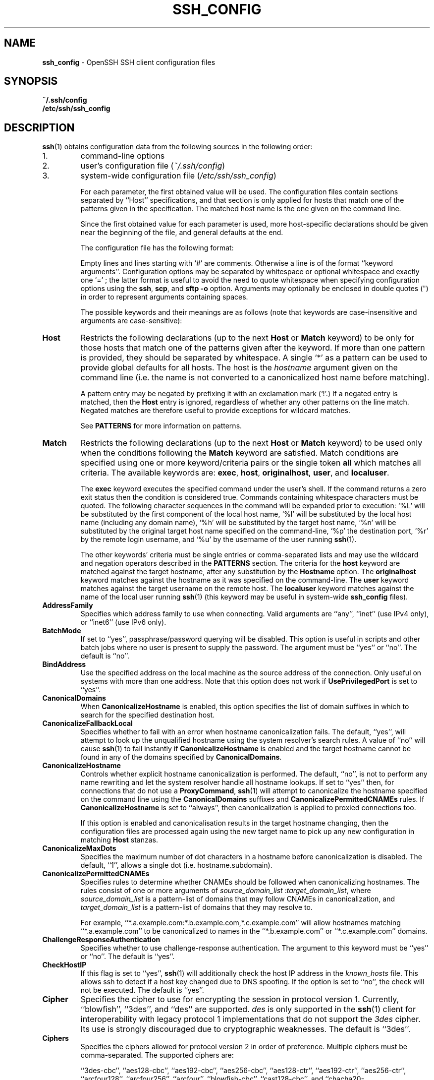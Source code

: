 .TH SSH_CONFIG 5 "February 23 2014 " ""
.SH NAME
\fBssh_config\fP
\- OpenSSH SSH client configuration files
.SH SYNOPSIS
.br
\fB~/.ssh/config\fP
.br
\fB/etc/ssh/ssh_config\fP
.SH DESCRIPTION
\fBssh\fP(1)
obtains configuration data from the following sources in
the following order:

.IP 1.
command-line options
.IP 2.
user's configuration file
(\fI~/.ssh/config\fP)
.IP 3.
system-wide configuration file
(\fI/etc/ssh/ssh_config\fP)

For each parameter, the first obtained value
will be used.
The configuration files contain sections separated by
``Host''
specifications, and that section is only applied for hosts that
match one of the patterns given in the specification.
The matched host name is the one given on the command line.

Since the first obtained value for each parameter is used, more
host-specific declarations should be given near the beginning of the
file, and general defaults at the end.

The configuration file has the following format:

Empty lines and lines starting with
`#'
are comments.
Otherwise a line is of the format
``keyword arguments''.
Configuration options may be separated by whitespace or
optional whitespace and exactly one
`=' ;
the latter format is useful to avoid the need to quote whitespace
when specifying configuration options using the
\fBssh\fP,
\fBscp\fP,
and
\fBsftp\fP
\fB\-o\fP
option.
Arguments may optionally be enclosed in double quotes
(\&")
in order to represent arguments containing spaces.

The possible
keywords and their meanings are as follows (note that
keywords are case-insensitive and arguments are case-sensitive):
.TP
\fBHost\fP
Restricts the following declarations (up to the next
\fBHost\fP
or
\fBMatch\fP
keyword) to be only for those hosts that match one of the patterns
given after the keyword.
If more than one pattern is provided, they should be separated by whitespace.
A single
`*'
as a pattern can be used to provide global
defaults for all hosts.
The host is the
\fIhostname\fP
argument given on the command line (i.e. the name is not converted to
a canonicalized host name before matching).

A pattern entry may be negated by prefixing it with an exclamation mark
(`!\&'.)
If a negated entry is matched, then the
\fBHost\fP
entry is ignored, regardless of whether any other patterns on the line
match.
Negated matches are therefore useful to provide exceptions for wildcard
matches.

See
.B PATTERNS
for more information on patterns.
.TP
\fBMatch\fP
Restricts the following declarations (up to the next
\fBHost\fP
or
\fBMatch\fP
keyword) to be used only when the conditions following the
\fBMatch\fP
keyword are satisfied.
Match conditions are specified using one or more keyword/criteria pairs
or the single token
\fBall\fP
which matches all criteria.
The available keywords are:
\fBexec\fP,
\fBhost\fP,
\fBoriginalhost\fP,
\fBuser\fP,
and
\fBlocaluser\fP.

The
\fBexec\fP
keyword executes the specified command under the user's shell.
If the command returns a zero exit status then the condition is considered true.
Commands containing whitespace characters must be quoted.
The following character sequences in the command will be expanded prior to
execution:
`%L'
will be substituted by the first component of the local host name,
`%l'
will be substituted by the local host name (including any domain name),
`%h'
will be substituted by the target host name,
`%n'
will be substituted by the original target host name
specified on the command-line,
`%p'
the destination port,
`%r'
by the remote login username, and
`%u'
by the username of the user running
\fBssh\fP(1).

The other keywords' criteria must be single entries or comma-separated
lists and may use the wildcard and negation operators described in the
.B PATTERNS
section.
The criteria for the
\fBhost\fP
keyword are matched against the target hostname, after any substitution
by the
\fBHostname\fP
option.
The
\fBoriginalhost\fP
keyword matches against the hostname as it was specified on the command-line.
The
\fBuser\fP
keyword matches against the target username on the remote host.
The
\fBlocaluser\fP
keyword matches against the name of the local user running
\fBssh\fP(1)
(this keyword may be useful in system-wide
\fBssh_config\fP
files).
.TP
\fBAddressFamily\fP
Specifies which address family to use when connecting.
Valid arguments are
``any'',
``inet''
(use IPv4 only), or
``inet6''
(use IPv6 only).
.TP
\fBBatchMode\fP
If set to
``yes'',
passphrase/password querying will be disabled.
This option is useful in scripts and other batch jobs where no user
is present to supply the password.
The argument must be
``yes''
or
``no''.
The default is
``no''.
.TP
\fBBindAddress\fP
Use the specified address on the local machine as the source address of
the connection.
Only useful on systems with more than one address.
Note that this option does not work if
\fBUsePrivilegedPort\fP
is set to
``yes''.
.TP
\fBCanonicalDomains\fP
When
\fBCanonicalizeHostname\fP
is enabled, this option specifies the list of domain suffixes in which to
search for the specified destination host.
.TP
\fBCanonicalizeFallbackLocal\fP
Specifies whether to fail with an error when hostname canonicalization fails.
The default,
``yes'',
will attempt to look up the unqualified hostname using the system resolver's
search rules.
A value of
``no''
will cause
\fBssh\fP(1)
to fail instantly if
\fBCanonicalizeHostname\fP
is enabled and the target hostname cannot be found in any of the domains
specified by
\fBCanonicalDomains\fP.
.TP
\fBCanonicalizeHostname\fP
Controls whether explicit hostname canonicalization is performed.
The default,
``no'',
is not to perform any name rewriting and let the system resolver handle all
hostname lookups.
If set to
``yes''
then, for connections that do not use a
\fBProxyCommand\fP,
\fBssh\fP(1)
will attempt to canonicalize the hostname specified on the command line
using the
\fBCanonicalDomains\fP
suffixes and
\fBCanonicalizePermittedCNAMEs\fP
rules.
If
\fBCanonicalizeHostname\fP
is set to
``always'',
then canonicalization is applied to proxied connections too.

If this option is enabled and canonicalisation results in the target hostname
changing, then the configuration files are processed again using the new
target name to pick up any new configuration in matching
\fBHost\fP
stanzas.
.TP
\fBCanonicalizeMaxDots\fP
Specifies the maximum number of dot characters in a hostname before
canonicalization is disabled.
The default,
``1'',
allows a single dot (i.e. hostname.subdomain).
.TP
\fBCanonicalizePermittedCNAMEs\fP
Specifies rules to determine whether CNAMEs should be followed when
canonicalizing hostnames.
The rules consist of one or more arguments of
\fIsource_domain_list\fP :\fItarget_domain_list\fP,
where
\fIsource_domain_list\fP
is a pattern-list of domains that may follow CNAMEs in canonicalization,
and
\fItarget_domain_list\fP
is a pattern-list of domains that they may resolve to.

For example,
``*.a.example.com:*.b.example.com,*.c.example.com''
will allow hostnames matching
``*.a.example.com''
to be canonicalized to names in the
``*.b.example.com''
or
``*.c.example.com''
domains.
.TP
\fBChallengeResponseAuthentication\fP
Specifies whether to use challenge-response authentication.
The argument to this keyword must be
``yes''
or
``no''.
The default is
``yes''.
.TP
\fBCheckHostIP\fP
If this flag is set to
``yes'',
\fBssh\fP(1)
will additionally check the host IP address in the
\fIknown_hosts\fP
file.
This allows ssh to detect if a host key changed due to DNS spoofing.
If the option is set to
``no'',
the check will not be executed.
The default is
``yes''.
.TP
\fBCipher\fP
Specifies the cipher to use for encrypting the session
in protocol version 1.
Currently,
``blowfish'',
``3des'',
and
``des''
are supported.
\fIdes\fP
is only supported in the
\fBssh\fP(1)
client for interoperability with legacy protocol 1 implementations
that do not support the
\fI3des\fP
cipher.
Its use is strongly discouraged due to cryptographic weaknesses.
The default is
``3des''.
.TP
\fBCiphers\fP
Specifies the ciphers allowed for protocol version 2
in order of preference.
Multiple ciphers must be comma-separated.
The supported ciphers are:

``3des-cbc'',
``aes128-cbc'',
``aes192-cbc'',
``aes256-cbc'',
``aes128-ctr'',
``aes192-ctr'',
``aes256-ctr'',
``arcfour128'',
``arcfour256'',
``arcfour'',
``blowfish-cbc'',
``cast128-cbc'',
and
``chacha20-poly1305@openssh.com''.

The default is:

aes128-ctr,aes192-ctr,aes256-ctr,arcfour256,arcfour128,
.br
chacha20-poly1305@openssh.com,
.br
aes128-cbc,3des-cbc,blowfish-cbc,cast128-cbc,aes192-cbc,
.br
aes256-cbc,arcfour
.br

The list of available ciphers may also be obtained using the
\fB\-Q\fP
option of
\fBssh\fP(1).
.TP
\fBClearAllForwardings\fP
Specifies that all local, remote, and dynamic port forwardings
specified in the configuration files or on the command line be
cleared.
This option is primarily useful when used from the
\fBssh\fP(1)
command line to clear port forwardings set in
configuration files, and is automatically set by
\fBscp\fP(1)
and
\fBsftp\fP(1).
The argument must be
``yes''
or
``no''.
The default is
``no''.
.TP
\fBCompression\fP
Specifies whether to use compression.
The argument must be
``yes''
or
``no''.
The default is
``no''.
.TP
\fBCompressionLevel\fP
Specifies the compression level to use if compression is enabled.
The argument must be an integer from 1 (fast) to 9 (slow, best).
The default level is 6, which is good for most applications.
The meaning of the values is the same as in
\fBgzip\fP(1).
Note that this option applies to protocol version 1 only.
.TP
\fBConnectionAttempts\fP
Specifies the number of tries (one per second) to make before exiting.
The argument must be an integer.
This may be useful in scripts if the connection sometimes fails.
The default is 1.
.TP
\fBConnectTimeout\fP
Specifies the timeout (in seconds) used when connecting to the
SSH server, instead of using the default system TCP timeout.
This value is used only when the target is down or really unreachable,
not when it refuses the connection.
.TP
\fBControlMaster\fP
Enables the sharing of multiple sessions over a single network connection.
When set to
``yes'',
\fBssh\fP(1)
will listen for connections on a control socket specified using the
\fBControlPath\fP
argument.
Additional sessions can connect to this socket using the same
\fBControlPath\fP
with
\fBControlMaster\fP
set to
``no''
(the default).
These sessions will try to reuse the master instance's network connection
rather than initiating new ones, but will fall back to connecting normally
if the control socket does not exist, or is not listening.

Setting this to
``ask''
will cause ssh
to listen for control connections, but require confirmation using the
.IR SSH_ASKPASS
program before they are accepted (see
\fBssh-add\fP(1)
for details).
If the
\fBControlPath\fP
cannot be opened,
ssh will continue without connecting to a master instance.

X11 and
\fBssh-agent\fP(1)
forwarding is supported over these multiplexed connections, however the
display and agent forwarded will be the one belonging to the master
connection i.e. it is not possible to forward multiple displays or agents.

Two additional options allow for opportunistic multiplexing: try to use a
master connection but fall back to creating a new one if one does not already
exist.
These options are:
``auto''
and
``autoask''.
The latter requires confirmation like the
``ask''
option.
.TP
\fBControlPath\fP
Specify the path to the control socket used for connection sharing as described
in the
\fBControlMaster\fP
section above or the string
``none''
to disable connection sharing.
In the path,
`%L'
will be substituted by the first component of the local host name,
`%l'
will be substituted by the local host name (including any domain name),
`%h'
will be substituted by the target host name,
`%n'
will be substituted by the original target host name
specified on the command line,
`%p'
the destination port,
`%r'
by the remote login username, and
`%u'
by the username of the user running
\fBssh\fP(1).
It is recommended that any
\fBControlPath\fP
used for opportunistic connection sharing include
at least %h, %p, and %r.
This ensures that shared connections are uniquely identified.
.TP
\fBControlPersist\fP
When used in conjunction with
\fBControlMaster\fP,
specifies that the master connection should remain open
in the background (waiting for future client connections)
after the initial client connection has been closed.
If set to
``no'',
then the master connection will not be placed into the background,
and will close as soon as the initial client connection is closed.
If set to
``yes'',
then the master connection will remain in the background indefinitely
(until killed or closed via a mechanism such as the
\fBssh\fP(1)
``Fl O No exit''
option).
If set to a time in seconds, or a time in any of the formats documented in
\fBsshd_config\fP(5),
then the backgrounded master connection will automatically terminate
after it has remained idle (with no client connections) for the
specified time.
.TP
\fBDynamicForward\fP
Specifies that a TCP port on the local machine be forwarded
over the secure channel, and the application
protocol is then used to determine where to connect to from the
remote machine.

The argument must be
[\fIbind_address\fP:]\fIport\fP.
IPv6 addresses can be specified by enclosing addresses in square brackets.
By default, the local port is bound in accordance with the
\fBGatewayPorts\fP
setting.
However, an explicit
\fIbind_address\fP
may be used to bind the connection to a specific address.
The
\fIbind_address\fP
of
``localhost''
indicates that the listening port be bound for local use only, while an
empty address or
`*'
indicates that the port should be available from all interfaces.

Currently the SOCKS4 and SOCKS5 protocols are supported, and
\fBssh\fP(1)
will act as a SOCKS server.
Multiple forwardings may be specified, and
additional forwardings can be given on the command line.
Only the superuser can forward privileged ports.
.TP
\fBEnableSSHKeysign\fP
Setting this option to
``yes''
in the global client configuration file
\fI/etc/ssh/ssh_config\fP
enables the use of the helper program
\fBssh-keysign\fP(8)
during
\fBHostbasedAuthentication\fP.
The argument must be
``yes''
or
``no''.
The default is
``no''.
This option should be placed in the non-hostspecific section.
See
\fBssh-keysign\fP(8)
for more information.
.TP
\fBEscapeChar\fP
Sets the escape character (default:
`~' ) .
The escape character can also
be set on the command line.
The argument should be a single character,
`^'
followed by a letter, or
``none''
to disable the escape
character entirely (making the connection transparent for binary
data).
.TP
\fBExitOnForwardFailure\fP
Specifies whether
\fBssh\fP(1)
should terminate the connection if it cannot set up all requested
dynamic, tunnel, local, and remote port forwardings.
The argument must be
``yes''
or
``no''.
The default is
``no''.
.TP
\fBForwardAgent\fP
Specifies whether the connection to the authentication agent (if any)
will be forwarded to the remote machine.
The argument must be
``yes''
or
``no''.
The default is
``no''.

Agent forwarding should be enabled with caution.
Users with the ability to bypass file permissions on the remote host
(for the agent's Unix-domain socket)
can access the local agent through the forwarded connection.
An attacker cannot obtain key material from the agent,
however they can perform operations on the keys that enable them to
authenticate using the identities loaded into the agent.
.TP
\fBForwardX11\fP
Specifies whether X11 connections will be automatically redirected
over the secure channel and
.IR DISPLAY
set.
The argument must be
``yes''
or
``no''.
The default is
``no''.

X11 forwarding should be enabled with caution.
Users with the ability to bypass file permissions on the remote host
(for the user's X11 authorization database)
can access the local X11 display through the forwarded connection.
An attacker may then be able to perform activities such as keystroke monitoring
if the
\fBForwardX11Trusted\fP
option is also enabled.
.TP
\fBForwardX11Timeout\fP
Specify a timeout for untrusted X11 forwarding
using the format described in the
TIME FORMATS section of
\fBsshd_config\fP(5).
X11 connections received by
\fBssh\fP(1)
after this time will be refused.
The default is to disable untrusted X11 forwarding after twenty minutes has
elapsed.
.TP
\fBForwardX11Trusted\fP
If this option is set to
``yes'',
remote X11 clients will have full access to the original X11 display.

If this option is set to
``no'',
remote X11 clients will be considered untrusted and prevented
from stealing or tampering with data belonging to trusted X11
clients.
Furthermore, the
\fBxauth\fP(1)
token used for the session will be set to expire after 20 minutes.
Remote clients will be refused access after this time.

The default is
``no''.

See the X11 SECURITY extension specification for full details on
the restrictions imposed on untrusted clients.
.TP
\fBGatewayPorts\fP
Specifies whether remote hosts are allowed to connect to local
forwarded ports.
By default,
\fBssh\fP(1)
binds local port forwardings to the loopback address.
This prevents other remote hosts from connecting to forwarded ports.
\fBGatewayPorts\fP
can be used to specify that ssh
should bind local port forwardings to the wildcard address,
thus allowing remote hosts to connect to forwarded ports.
The argument must be
``yes''
or
``no''.
The default is
``no''.
.TP
\fBGlobalKnownHostsFile\fP
Specifies one or more files to use for the global
host key database, separated by whitespace.
The default is
\fI/etc/ssh/ssh_known_hosts\fP,
\fI/etc/ssh/ssh_known_hosts2\fP.
.TP
\fBGSSAPIAuthentication\fP
Specifies whether user authentication based on GSSAPI is allowed.
The default is
``no''.
Note that this option applies to protocol version 2 only.
.TP
\fBGSSAPIDelegateCredentials\fP
Forward (delegate) credentials to the server.
The default is
``no''.
Note that this option applies to protocol version 2 only.
.TP
\fBHashKnownHosts\fP
Indicates that
\fBssh\fP(1)
should hash host names and addresses when they are added to
\fI~/.ssh/known_hosts\fP.
These hashed names may be used normally by
\fBssh\fP(1)
and
\fBsshd\fP(8),
but they do not reveal identifying information should the file's contents
be disclosed.
The default is
``no''.
Note that existing names and addresses in known hosts files
will not be converted automatically,
but may be manually hashed using
\fBssh-keygen\fP(1).
.TP
\fBHostbasedAuthentication\fP
Specifies whether to try rhosts based authentication with public key
authentication.
The argument must be
``yes''
or
``no''.
The default is
``no''.
This option applies to protocol version 2 only and
is similar to
\fBRhostsRSAAuthentication\fP.
.TP
\fBHostKeyAlgorithms\fP
Specifies the protocol version 2 host key algorithms
that the client wants to use in order of preference.
The default for this option is:

ssh-ed25519-cert-v01@openssh.com,
.br
ssh-rsa-cert-v01@openssh.com,ssh-dss-cert-v01@openssh.com,
.br
ssh-rsa-cert-v00@openssh.com,ssh-dss-cert-v00@openssh.com,
.br
ssh-ed25519,ssh-rsa,ssh-dss
.br

If hostkeys are known for the destination host then this default is modified
to prefer their algorithms.
.TP
\fBHostKeyAlias\fP
Specifies an alias that should be used instead of the
real host name when looking up or saving the host key
in the host key database files.
This option is useful for tunneling SSH connections
or for multiple servers running on a single host.
.TP
\fBHostName\fP
Specifies the real host name to log into.
This can be used to specify nicknames or abbreviations for hosts.
If the hostname contains the character sequence
`%h',
then this will be replaced with the host name specified on the command line
(this is useful for manipulating unqualified names).
The default is the name given on the command line.
Numeric IP addresses are also permitted (both on the command line and in
\fBHostName\fP
specifications).
.TP
\fBIdentitiesOnly\fP
Specifies that
\fBssh\fP(1)
should only use the authentication identity files configured in the
\fBssh_config\fP
files,
even if
\fBssh-agent\fP(1)
or a
\fBPKCS11Provider\fP
offers more identities.
The argument to this keyword must be
``yes''
or
``no''.
This option is intended for situations where ssh-agent
offers many different identities.
The default is
``no''.
.TP
\fBIdentityFile\fP
Specifies a file from which the user's DSA, ECDSA, ED25519 or RSA authentication
identity is read.
The default is
\fI~/.ssh/identity\fP
for protocol version 1, and
\fI~/.ssh/id_dsa\fP,
\fI~/.ssh/id_ecdsa\fP,
\fI~/.ssh/id_ed25519\fP
and
\fI~/.ssh/id_rsa\fP
for protocol version 2.
Additionally, any identities represented by the authentication agent
will be used for authentication unless
\fBIdentitiesOnly\fP
is set.
\fBssh\fP(1)
will try to load certificate information from the filename obtained by
appending
\fI-cert.pub\fP
to the path of a specified
\fBIdentityFile\fP.

The file name may use the tilde
syntax to refer to a user's home directory or one of the following
escape characters:
`%d'
(local user's home directory),
`%u'
(local user name),
`%l'
(local host name),
`%h'
(remote host name) or
`%r'
(remote user name).

It is possible to have
multiple identity files specified in configuration files; all these
identities will be tried in sequence.
Multiple
\fBIdentityFile\fP
directives will add to the list of identities tried (this behaviour
differs from that of other configuration directives).

\fBIdentityFile\fP
may be used in conjunction with
\fBIdentitiesOnly\fP
to select which identities in an agent are offered during authentication.
.TP
\fBIgnoreUnknown\fP
Specifies a pattern-list of unknown options to be ignored if they are
encountered in configuration parsing.
This may be used to suppress errors if
\fBssh_config\fP
contains options that are unrecognised by
\fBssh\fP(1).
It is recommended that
\fBIgnoreUnknown\fP
be listed early in the configuration file as it will not be applied
to unknown options that appear before it.
.TP
\fBIPQoS\fP
Specifies the IPv4 type-of-service or DSCP class for connections.
Accepted values are
``af11'',
``af12'',
``af13'',
``af21'',
``af22'',
``af23'',
``af31'',
``af32'',
``af33'',
``af41'',
``af42'',
``af43'',
``cs0'',
``cs1'',
``cs2'',
``cs3'',
``cs4'',
``cs5'',
``cs6'',
``cs7'',
``ef'',
``lowdelay'',
``throughput'',
``reliability'',
or a numeric value.
This option may take one or two arguments, separated by whitespace.
If one argument is specified, it is used as the packet class unconditionally.
If two values are specified, the first is automatically selected for
interactive sessions and the second for non-interactive sessions.
The default is
``lowdelay''
for interactive sessions and
``throughput''
for non-interactive sessions.
.TP
\fBKbdInteractiveAuthentication\fP
Specifies whether to use keyboard-interactive authentication.
The argument to this keyword must be
``yes''
or
``no''.
The default is
``yes''.
.TP
\fBKbdInteractiveDevices\fP
Specifies the list of methods to use in keyboard-interactive authentication.
Multiple method names must be comma-separated.
The default is to use the server specified list.
The methods available vary depending on what the server supports.
For an OpenSSH server,
it may be zero or more of:
``bsdauth'',
``pam'',
and
``skey''.
.TP
\fBKexAlgorithms\fP
Specifies the available KEX (Key Exchange) algorithms.
Multiple algorithms must be comma-separated.
The default is:

curve25519-sha256@libssh.org,
.br
diffie-hellman-group-exchange-sha256,
.br
diffie-hellman-group-exchange-sha1,
.br
diffie-hellman-group14-sha1,
.br
diffie-hellman-group1-sha1
.br
.TP
\fBLocalCommand\fP
Specifies a command to execute on the local machine after successfully
connecting to the server.
The command string extends to the end of the line, and is executed with
the user's shell.
The following escape character substitutions will be performed:
`%d'
(local user's home directory),
`%h'
(remote host name),
`%l'
(local host name),
`%n'
(host name as provided on the command line),
`%p'
(remote port),
`%r'
(remote user name) or
`%u'
(local user name).

The command is run synchronously and does not have access to the
session of the
\fBssh\fP(1)
that spawned it.
It should not be used for interactive commands.

This directive is ignored unless
\fBPermitLocalCommand\fP
has been enabled.
.TP
\fBLocalForward\fP
Specifies that a TCP port on the local machine be forwarded over
the secure channel to the specified host and port from the remote machine.
The first argument must be
[\fIbind_address\fP:]\fIport\fP
and the second argument must be
\fIhost\fP :\fIhostport\fP.
IPv6 addresses can be specified by enclosing addresses in square brackets.
Multiple forwardings may be specified, and additional forwardings can be
given on the command line.
Only the superuser can forward privileged ports.
By default, the local port is bound in accordance with the
\fBGatewayPorts\fP
setting.
However, an explicit
\fIbind_address\fP
may be used to bind the connection to a specific address.
The
\fIbind_address\fP
of
``localhost''
indicates that the listening port be bound for local use only, while an
empty address or
`*'
indicates that the port should be available from all interfaces.
.TP
\fBLogLevel\fP
Gives the verbosity level that is used when logging messages from
\fBssh\fP(1).
The possible values are:
QUIET, FATAL, ERROR, INFO, VERBOSE, DEBUG, DEBUG1, DEBUG2, and DEBUG3.
The default is INFO.
DEBUG and DEBUG1 are equivalent.
DEBUG2 and DEBUG3 each specify higher levels of verbose output.
.TP
\fBMACs\fP
Specifies the MAC (message authentication code) algorithms
in order of preference.
The MAC algorithm is used in protocol version 2
for data integrity protection.
Multiple algorithms must be comma-separated.
The algorithms that contain
``-etm''
calculate the MAC after encryption (encrypt-then-mac).
These are considered safer and their use recommended.
The default is:

hmac-md5-etm@openssh.com,hmac-sha1-etm@openssh.com,
.br
umac-64-etm@openssh.com,umac-128-etm@openssh.com,
.br
hmac-sha2-256-etm@openssh.com,hmac-sha2-512-etm@openssh.com,
.br
hmac-ripemd160-etm@openssh.com,hmac-sha1-96-etm@openssh.com,
.br
hmac-md5-96-etm@openssh.com,
.br
hmac-md5,hmac-sha1,umac-64@openssh.com,umac-128@openssh.com,
.br
hmac-sha2-256,hmac-sha2-512,hmac-ripemd160,
.br
hmac-sha1-96,hmac-md5-96
.br
.TP
\fBNoHostAuthenticationForLocalhost\fP
This option can be used if the home directory is shared across machines.
In this case localhost will refer to a different machine on each of
the machines and the user will get many warnings about changed host keys.
However, this option disables host authentication for localhost.
The argument to this keyword must be
``yes''
or
``no''.
The default is to check the host key for localhost.
.TP
\fBNumberOfPasswordPrompts\fP
Specifies the number of password prompts before giving up.
The argument to this keyword must be an integer.
The default is 3.
.TP
\fBPasswordAuthentication\fP
Specifies whether to use password authentication.
The argument to this keyword must be
``yes''
or
``no''.
The default is
``yes''.
.TP
\fBPermitLocalCommand\fP
Allow local command execution via the
\fBLocalCommand\fP
option or using the
\fB!\& Ns \fIcommand\fP\fP
escape sequence in
\fBssh\fP(1).
The argument must be
``yes''
or
``no''.
The default is
``no''.
.TP
\fBPKCS11Provider\fP
Specifies which PKCS#11 provider to use.
The argument to this keyword is the PKCS#11 shared library
\fBssh\fP(1)
should use to communicate with a PKCS#11 token providing the user's
private RSA key.
.TP
\fBPort\fP
Specifies the port number to connect on the remote host.
The default is 22.
.TP
\fBPreferredAuthentications\fP
Specifies the order in which the client should try protocol 2
authentication methods.
This allows a client to prefer one method (e.g.\&
\fBkeyboard-interactive\fP)
over another method (e.g.\&
\fBpassword\fP).
The default is:

gssapi-with-mic,hostbased,publickey,
.br
keyboard-interactive,password
.br
.TP
\fBProtocol\fP
Specifies the protocol versions
\fBssh\fP(1)
should support in order of preference.
The possible values are
`1'
and
`2'.
Multiple versions must be comma-separated.
When this option is set to
``2,1''
\fBssh\fP
will try version 2 and fall back to version 1
if version 2 is not available.
The default is
`2'.
.TP
\fBProxyCommand\fP
Specifies the command to use to connect to the server.
The command
string extends to the end of the line, and is executed with
the user's shell.
In the command string, any occurrence of
`%h'
will be substituted by the host name to
connect,
`%p'
by the port, and
`%r'
by the remote user name.
The command can be basically anything,
and should read from its standard input and write to its standard output.
It should eventually connect an
\fBsshd\fP(8)
server running on some machine, or execute
\fBsshd -i\fP
somewhere.
Host key management will be done using the
HostName of the host being connected (defaulting to the name typed by
the user).
Setting the command to
``none''
disables this option entirely.
Note that
\fBCheckHostIP\fP
is not available for connects with a proxy command.

This directive is useful in conjunction with
\fBnc\fP(1)
and its proxy support.
For example, the following directive would connect via an HTTP proxy at
192.0.2.0:

ProxyCommand /usr/bin/nc -X connect -x 192.0.2.0:8080 %h %p
.br
.TP
\fBProxyUseFdpass\fP
Specifies that
\fBProxyCommand\fP
will pass a connected file descriptor back to
\fBssh\fP(1)
instead of continuing to execute and pass data.
The default is
``no''.
.TP
\fBPubkeyAuthentication\fP
Specifies whether to try public key authentication.
The argument to this keyword must be
``yes''
or
``no''.
The default is
``yes''.
This option applies to protocol version 2 only.
.TP
\fBRekeyLimit\fP
Specifies the maximum amount of data that may be transmitted before the
session key is renegotiated, optionally followed a maximum amount of
time that may pass before the session key is renegotiated.
The first argument is specified in bytes and may have a suffix of
`K',
`M',
or
`G'
to indicate Kilobytes, Megabytes, or Gigabytes, respectively.
The default is between
`1G'
and
`4G',
depending on the cipher.
The optional second value is specified in seconds and may use any of the
units documented in the
TIME FORMATS section of
\fBsshd_config\fP(5).
The default value for
\fBRekeyLimit\fP
is
``default none'',
which means that rekeying is performed after the cipher's default amount
of data has been sent or received and no time based rekeying is done.
This option applies to protocol version 2 only.
.TP
\fBRemoteForward\fP
Specifies that a TCP port on the remote machine be forwarded over
the secure channel to the specified host and port from the local machine.
The first argument must be
[\fIbind_address\fP:]\fIport\fP
and the second argument must be
\fIhost\fP :\fIhostport\fP.
IPv6 addresses can be specified by enclosing addresses in square brackets.
Multiple forwardings may be specified, and additional
forwardings can be given on the command line.
Privileged ports can be forwarded only when
logging in as root on the remote machine.

If the
\fIport\fP
argument is
`0',
the listen port will be dynamically allocated on the server and reported
to the client at run time.

If the
\fIbind_address\fP
is not specified, the default is to only bind to loopback addresses.
If the
\fIbind_address\fP
is
`*'
or an empty string, then the forwarding is requested to listen on all
interfaces.
Specifying a remote
\fIbind_address\fP
will only succeed if the server's
\fBGatewayPorts\fP
option is enabled (see
\fBsshd_config\fP(5)) .
.TP
\fBRequestTTY\fP
Specifies whether to request a pseudo-tty for the session.
The argument may be one of:
``no''
(never request a TTY),
``yes''
(always request a TTY when standard input is a TTY),
``force''
(always request a TTY) or
``auto''
(request a TTY when opening a login session).
This option mirrors the
\fB\-t\fP
and
\fB\-T\fP
flags for
\fBssh\fP(1).
.TP
\fBRhostsRSAAuthentication\fP
Specifies whether to try rhosts based authentication with RSA host
authentication.
The argument must be
``yes''
or
``no''.
The default is
``no''.
This option applies to protocol version 1 only and requires
\fBssh\fP(1)
to be setuid root.
.TP
\fBRSAAuthentication\fP
Specifies whether to try RSA authentication.
The argument to this keyword must be
``yes''
or
``no''.
RSA authentication will only be
attempted if the identity file exists, or an authentication agent is
running.
The default is
``yes''.
Note that this option applies to protocol version 1 only.
.TP
\fBSendEnv\fP
Specifies what variables from the local
\fBenviron\fP(7)
should be sent to the server.
Note that environment passing is only supported for protocol 2.
The server must also support it, and the server must be configured to
accept these environment variables.
Refer to
\fBAcceptEnv\fP
in
\fBsshd_config\fP(5)
for how to configure the server.
Variables are specified by name, which may contain wildcard characters.
Multiple environment variables may be separated by whitespace or spread
across multiple
\fBSendEnv\fP
directives.
The default is not to send any environment variables.

See
.B PATTERNS
for more information on patterns.
.TP
\fBServerAliveCountMax\fP
Sets the number of server alive messages (see below) which may be
sent without
\fBssh\fP(1)
receiving any messages back from the server.
If this threshold is reached while server alive messages are being sent,
ssh will disconnect from the server, terminating the session.
It is important to note that the use of server alive messages is very
different from
\fBTCPKeepAlive\fP
(below).
The server alive messages are sent through the encrypted channel
and therefore will not be spoofable.
The TCP keepalive option enabled by
\fBTCPKeepAlive\fP
is spoofable.
The server alive mechanism is valuable when the client or
server depend on knowing when a connection has become inactive.

The default value is 3.
If, for example,
\fBServerAliveInterval\fP
(see below) is set to 15 and
\fBServerAliveCountMax\fP
is left at the default, if the server becomes unresponsive,
ssh will disconnect after approximately 45 seconds.
This option applies to protocol version 2 only.
.TP
\fBServerAliveInterval\fP
Sets a timeout interval in seconds after which if no data has been received
from the server,
\fBssh\fP(1)
will send a message through the encrypted
channel to request a response from the server.
The default
is 0, indicating that these messages will not be sent to the server.
This option applies to protocol version 2 only.
.TP
\fBStrictHostKeyChecking\fP
If this flag is set to
``yes'',
\fBssh\fP(1)
will never automatically add host keys to the
\fI~/.ssh/known_hosts\fP
file, and refuses to connect to hosts whose host key has changed.
This provides maximum protection against trojan horse attacks,
though it can be annoying when the
\fI/etc/ssh/ssh_known_hosts\fP
file is poorly maintained or when connections to new hosts are
frequently made.
This option forces the user to manually
add all new hosts.
If this flag is set to
``no'',
ssh will automatically add new host keys to the
user known hosts files.
If this flag is set to
``ask'',
new host keys
will be added to the user known host files only after the user
has confirmed that is what they really want to do, and
ssh will refuse to connect to hosts whose host key has changed.
The host keys of
known hosts will be verified automatically in all cases.
The argument must be
``yes'',
``no'',
or
``ask''.
The default is
``ask''.
.TP
\fBTCPKeepAlive\fP
Specifies whether the system should send TCP keepalive messages to the
other side.
If they are sent, death of the connection or crash of one
of the machines will be properly noticed.
However, this means that
connections will die if the route is down temporarily, and some people
find it annoying.

The default is
``yes''
(to send TCP keepalive messages), and the client will notice
if the network goes down or the remote host dies.
This is important in scripts, and many users want it too.

To disable TCP keepalive messages, the value should be set to
``no''.
.TP
\fBTunnel\fP
Request
\fBtun\fP(4)
device forwarding between the client and the server.
The argument must be
``yes'',
``point-to-point''
(layer 3),
``ethernet''
(layer 2),
or
``no''.
Specifying
``yes''
requests the default tunnel mode, which is
``point-to-point''.
The default is
``no''.
.TP
\fBTunnelDevice\fP
Specifies the
\fBtun\fP(4)
devices to open on the client
(\fIlocal_tun\fP)
and the server
(\fIremote_tun\fP.)

The argument must be
\fIlocal_tun\fP[:\fIremote_tun\fP.]
The devices may be specified by numerical ID or the keyword
``any'',
which uses the next available tunnel device.
If
\fIremote_tun\fP
is not specified, it defaults to
``any''.
The default is
``any:any''.
.TP
\fBUsePrivilegedPort\fP
Specifies whether to use a privileged port for outgoing connections.
The argument must be
``yes''
or
``no''.
The default is
``no''.
If set to
``yes'',
\fBssh\fP(1)
must be setuid root.
Note that this option must be set to
``yes''
for
\fBRhostsRSAAuthentication\fP
with older servers.
.TP
\fBUser\fP
Specifies the user to log in as.
This can be useful when a different user name is used on different machines.
This saves the trouble of
having to remember to give the user name on the command line.
.TP
\fBUserKnownHostsFile\fP
Specifies one or more files to use for the user
host key database, separated by whitespace.
The default is
\fI~/.ssh/known_hosts\fP,
\fI~/.ssh/known_hosts2\fP.
.TP
\fBVerifyHostKeyDNS\fP
Specifies whether to verify the remote key using DNS and SSHFP resource
records.
If this option is set to
``yes'',
the client will implicitly trust keys that match a secure fingerprint
from DNS.
Insecure fingerprints will be handled as if this option was set to
``ask''.
If this option is set to
``ask'',
information on fingerprint match will be displayed, but the user will still
need to confirm new host keys according to the
\fBStrictHostKeyChecking\fP
option.
The argument must be
``yes'',
``no'',
or
``ask''.
The default is
``no''.
Note that this option applies to protocol version 2 only.

See also VERIFYING HOST KEYS in
\fBssh\fP(1).
.TP
\fBVisualHostKey\fP
If this flag is set to
``yes'',
an ASCII art representation of the remote host key fingerprint is
printed in addition to the hex fingerprint string at login and
for unknown host keys.
If this flag is set to
``no'',
no fingerprint strings are printed at login and
only the hex fingerprint string will be printed for unknown host keys.
The default is
``no''.
.TP
\fBXAuthLocation\fP
Specifies the full pathname of the
\fBxauth\fP(1)
program.
The default is
\fIundefined\fP.
.SH PATTERNS
A
.IR pattern
consists of zero or more non-whitespace characters,
`*'
(a wildcard that matches zero or more characters),
or
`?\&'
(a wildcard that matches exactly one character).
For example, to specify a set of declarations for any host in the
``.co.uk''
set of domains,
the following pattern could be used:

Dl Host *.co.uk

The following pattern
would match any host in the 192.168.0.[0-9] network range:

Dl Host 192.168.0.?

A
.IR pattern-list
is a comma-separated list of patterns.
Patterns within pattern-lists may be negated
by preceding them with an exclamation mark
(`!\&'.)
For example,
to allow a key to be used from anywhere within an organization
except from the
``dialup''
pool,
the following entry (in authorized_keys) could be used:

Dl from=\&"!*.dialup.example.com,*.example.com\&"
.SH FILES
.TP
.B ~/.ssh/config
This is the per-user configuration file.
The format of this file is described above.
This file is used by the SSH client.
Because of the potential for abuse, this file must have strict permissions:
read/write for the user, and not accessible by others.
.TP
.B /etc/ssh/ssh_config
Systemwide configuration file.
This file provides defaults for those
values that are not specified in the user's configuration file, and
for those users who do not have a configuration file.
This file must be world-readable.
.SH SEE ALSO
\fBssh\fP(1)
.SH AUTHORS
OpenSSH is a derivative of the original and free
ssh 1.2.12 release by Tatu Ylonen.
Aaron Campbell, Bob Beck, Markus Friedl, Niels Provos,
Theo de Raadt and Dug Song
removed many bugs, re-added newer features and
created OpenSSH.
Markus Friedl contributed the support for SSH
protocol versions 1.5 and 2.0.
